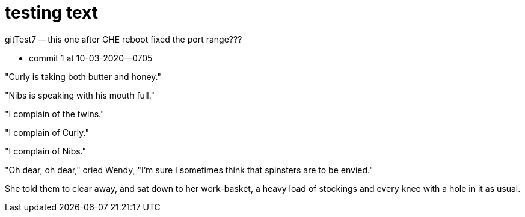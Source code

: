 
= testing text

gitTest7 -- this one after GHE reboot fixed the port range???


- commit 1 at 10-03-2020--0705
  

"Curly is taking both butter and honey."

"Nibs is speaking with his mouth full."

"I complain of the twins."

"I complain of Curly."

"I complain of Nibs."

"Oh dear, oh dear," cried Wendy, "I'm sure I sometimes think that
spinsters are to be envied."

She told them to clear away, and sat down to her work-basket, a heavy
load of stockings and every knee with a hole in it as usual.

